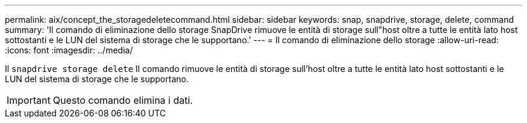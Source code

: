 ---
permalink: aix/concept_the_storagedeletecommand.html 
sidebar: sidebar 
keywords: snap, snapdrive, storage, delete, command 
summary: 'Il comando di eliminazione dello storage SnapDrive rimuove le entità di storage sull"host oltre a tutte le entità lato host sottostanti e le LUN del sistema di storage che le supportano.' 
---
= Il comando di eliminazione dello storage
:allow-uri-read: 
:icons: font
:imagesdir: ../media/


[role="lead"]
Il `snapdrive storage delete` Il comando rimuove le entità di storage sull'host oltre a tutte le entità lato host sottostanti e le LUN del sistema di storage che le supportano.


IMPORTANT: Questo comando elimina i dati.
